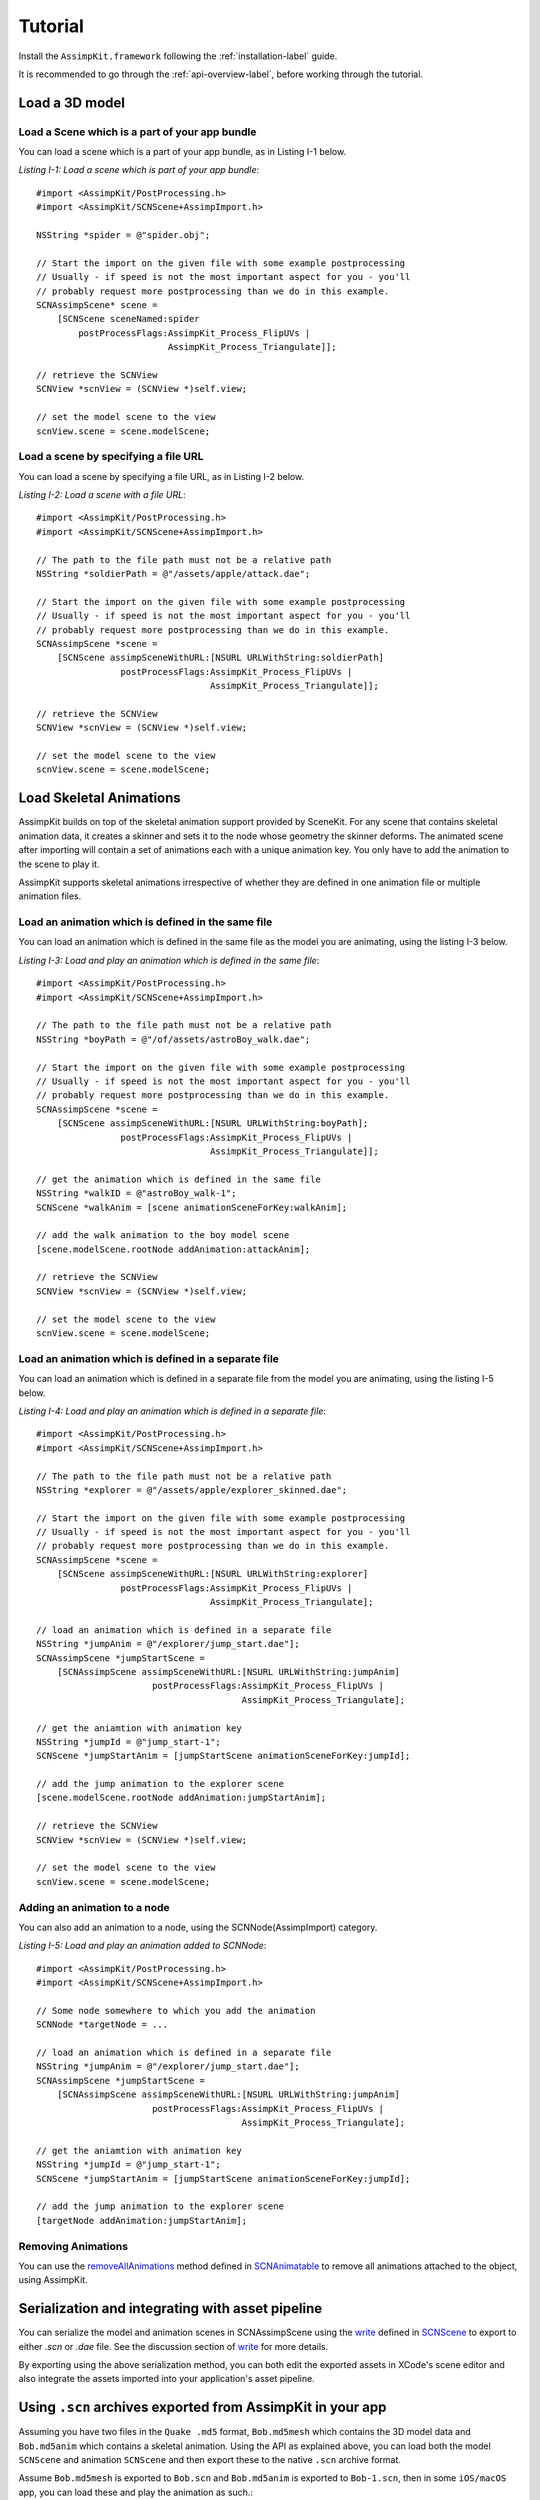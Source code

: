 .. _tutorial:

========
Tutorial
========

Install the ``AssimpKit.framework`` following the :ref:`installation-label` guide.

It is recommended to go through the :ref:`api-overview-label`, before working
through the tutorial.

Load a 3D model
===============

Load a Scene which is a part of your app bundle
-----------------------------------------------

You can load a scene which is a part of your app bundle, as in Listing I-1 below.

*Listing I-1: Load a scene which is part of your app bundle*::

    #import <AssimpKit/PostProcessing.h>
    #import <AssimpKit/SCNScene+AssimpImport.h>

    NSString *spider = @"spider.obj";

    // Start the import on the given file with some example postprocessing
    // Usually - if speed is not the most important aspect for you - you'll
    // probably request more postprocessing than we do in this example.
    SCNAssimpScene* scene =
        [SCNScene sceneNamed:spider
            postProcessFlags:AssimpKit_Process_FlipUVs |
                             AssimpKit_Process_Triangulate]];

    // retrieve the SCNView
    SCNView *scnView = (SCNView *)self.view;

    // set the model scene to the view
    scnView.scene = scene.modelScene;

Load a scene by specifying a file URL
-------------------------------------
                    
You can load a scene by specifying a file URL, as in Listing I-2 below.

*Listing I-2: Load a scene with a file URL*::

    #import <AssimpKit/PostProcessing.h>
    #import <AssimpKit/SCNScene+AssimpImport.h>

    // The path to the file path must not be a relative path
    NSString *soldierPath = @"/assets/apple/attack.dae";

    // Start the import on the given file with some example postprocessing
    // Usually - if speed is not the most important aspect for you - you'll
    // probably request more postprocessing than we do in this example.
    SCNAssimpScene *scene = 
        [SCNScene assimpSceneWithURL:[NSURL URLWithString:soldierPath]
                    postProcessFlags:AssimpKit_Process_FlipUVs |
                                     AssimpKit_Process_Triangulate]];

    // retrieve the SCNView
    SCNView *scnView = (SCNView *)self.view;

    // set the model scene to the view
    scnView.scene = scene.modelScene;

Load Skeletal Animations
========================

AssimpKit builds on top of the skeletal animation support provided by SceneKit.
For any scene that contains skeletal animation data, it creates a skinner and
sets it to the node whose geometry the skinner deforms. The animated scene after
importing will contain a set of animations each with a unique animation key. You
only have to add the animation to the scene to play it.

AssimpKit supports skeletal animations irrespective of whether they are defined
in one animation file or multiple animation files.

Load an animation which is defined in the same file
---------------------------------------------------

You can load an animation which is defined in the same file as the model you are
animating, using the listing I-3 below.

*Listing I-3: Load and play an animation which is defined in the same file*::

    #import <AssimpKit/PostProcessing.h>
    #import <AssimpKit/SCNScene+AssimpImport.h>

    // The path to the file path must not be a relative path
    NSString *boyPath = @"/of/assets/astroBoy_walk.dae";

    // Start the import on the given file with some example postprocessing
    // Usually - if speed is not the most important aspect for you - you'll
    // probably request more postprocessing than we do in this example.
    SCNAssimpScene *scene = 
        [SCNScene assimpSceneWithURL:[NSURL URLWithString:boyPath];
                    postProcessFlags:AssimpKit_Process_FlipUVs |
                                     AssimpKit_Process_Triangulate]];

    // get the animation which is defined in the same file
    NSString *walkID = @"astroBoy_walk-1";
    SCNScene *walkAnim = [scene animationSceneForKey:walkAnim];

    // add the walk animation to the boy model scene
    [scene.modelScene.rootNode addAnimation:attackAnim];

    // retrieve the SCNView
    SCNView *scnView = (SCNView *)self.view;

    // set the model scene to the view
    scnView.scene = scene.modelScene;

Load an animation which is defined in a separate file
-----------------------------------------------------

You can load an animation which is defined in a separate file from the model you
are animating, using the listing I-5 below.

*Listing I-4: Load and play an animation which is defined in a separate file*::

    #import <AssimpKit/PostProcessing.h>
    #import <AssimpKit/SCNScene+AssimpImport.h>

    // The path to the file path must not be a relative path
    NSString *explorer = @"/assets/apple/explorer_skinned.dae";

    // Start the import on the given file with some example postprocessing
    // Usually - if speed is not the most important aspect for you - you'll
    // probably request more postprocessing than we do in this example.
    SCNAssimpScene *scene =
        [SCNScene assimpSceneWithURL:[NSURL URLWithString:explorer]
                    postProcessFlags:AssimpKit_Process_FlipUVs |
                                     AssimpKit_Process_Triangulate];

    // load an animation which is defined in a separate file
    NSString *jumpAnim = @"/explorer/jump_start.dae"];
    SCNAssimpScene *jumpStartScene =
        [SCNAssimpScene assimpSceneWithURL:[NSURL URLWithString:jumpAnim]
                          postProcessFlags:AssimpKit_Process_FlipUVs |
                                           AssimpKit_Process_Triangulate];

    // get the aniamtion with animation key
    NSString *jumpId = @"jump_start-1";
    SCNScene *jumpStartAnim = [jumpStartScene animationSceneForKey:jumpId];

    // add the jump animation to the explorer scene
    [scene.modelScene.rootNode addAnimation:jumpStartAnim];

    // retrieve the SCNView
    SCNView *scnView = (SCNView *)self.view;

    // set the model scene to the view
    scnView.scene = scene.modelScene;

Adding an animation to a node
-----------------------------

You can also add an animation to a node, using the SCNNode(AssimpImport) category.

*Listing I-5: Load and play an animation added to SCNNode*::

    #import <AssimpKit/PostProcessing.h>
    #import <AssimpKit/SCNScene+AssimpImport.h>

    // Some node somewhere to which you add the animation
    SCNNode *targetNode = ...
    
    // load an animation which is defined in a separate file
    NSString *jumpAnim = @"/explorer/jump_start.dae"];
    SCNAssimpScene *jumpStartScene =
        [SCNAssimpScene assimpSceneWithURL:[NSURL URLWithString:jumpAnim]
                          postProcessFlags:AssimpKit_Process_FlipUVs |
                                           AssimpKit_Process_Triangulate];

    // get the aniamtion with animation key
    NSString *jumpId = @"jump_start-1";
    SCNScene *jumpStartAnim = [jumpStartScene animationSceneForKey:jumpId];

    // add the jump animation to the explorer scene
    [targetNode addAnimation:jumpStartAnim];

Removing Animations
-------------------

You can use the `removeAllAnimations`_ method defined in `SCNAnimatable`_ to
remove all animations attached to the object, using AssimpKit.

Serialization and integrating with asset pipeline
=================================================

You can serialize the model and animation scenes in SCNAssimpScene using the
`write`_ defined in `SCNScene`_ to export to either `.scn` or `.dae` file. See
the discussion section of `write`_ for more details.

By exporting using the above serialization method, you can both edit the
exported assets in XCode's scene editor and also integrate the assets imported
into your application's asset pipeline.

.. image:: ../img/kit.*

.. _using-exported-scn:

Using ``.scn`` archives exported from AssimpKit in your app
===========================================================

Assuming you have two files in the ``Quake .md5`` format, ``Bob.md5mesh`` which
contains the 3D model data and ``Bob.md5anim`` which contains a skeletal
animation. Using the API as explained above, you can load both the model
``SCNScene`` and animation ``SCNScene`` and then export these to the native
``.scn`` archive format.

Assume ``Bob.md5mesh`` is exported to ``Bob.scn`` and ``Bob.md5anim`` is
exported to ``Bob-1.scn``, then in some ``iOS/macOS`` app,
you can load these and play the animation as such.::

     #import <AssimpKit/SCNScene+AssimpImport.h>

     SCNScene *scene = [SCNScene sceneNamed:@"art.scnassets/Bob.scn"];
     SCNScene *animScene = [SCNScene sceneNamed:@"art.scnassets/Bob-1.scn"];
     [scene addAnimationScene:animScene];

You can see below the ``Bob.scn`` file edited in XCode Scene editor.

.. image:: ../img/bob-XCode.*

The edited ``Bob.scn`` with animation rendered.

.. image:: ../img/bob-iOS.*

.. _removeAllAnimations: https://developer.apple.com/reference/scenekit/scnanimatable/1522762-removeallanimations
.. _write: https://developer.apple.com/reference/scenekit/scnscene/1523577-write
.. _SCNAnimatable: https://developer.apple.com/reference/scenekit/scnanimatable 
.. _SCNScene: https://developer.apple.com/reference/scenekit/scnscene
